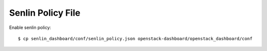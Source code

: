 ==================
Senlin Policy File
==================

Enable senlin policy::

    $ cp senlin_dashboard/conf/senlin_policy.json openstack-dashboard/openstack_dashboard/conf
